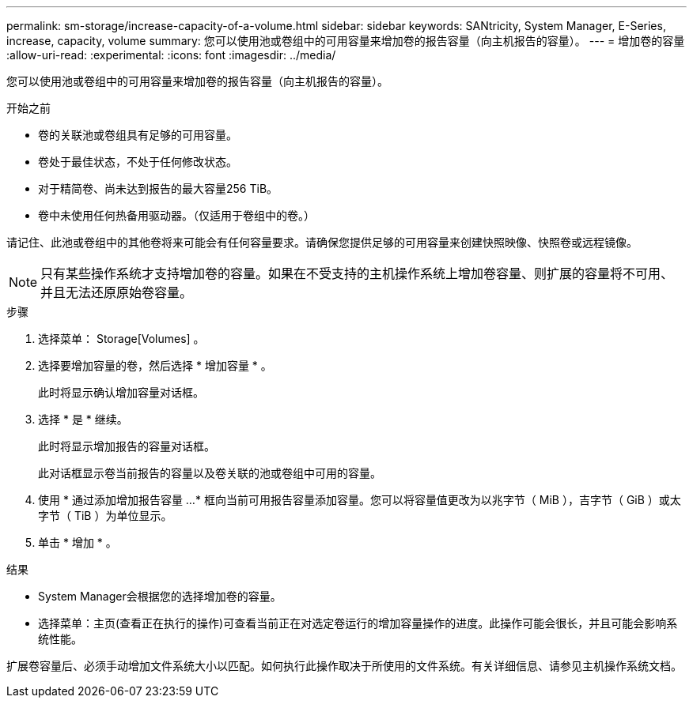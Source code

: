 ---
permalink: sm-storage/increase-capacity-of-a-volume.html 
sidebar: sidebar 
keywords: SANtricity, System Manager, E-Series, increase, capacity, volume 
summary: 您可以使用池或卷组中的可用容量来增加卷的报告容量（向主机报告的容量）。 
---
= 增加卷的容量
:allow-uri-read: 
:experimental: 
:icons: font
:imagesdir: ../media/


[role="lead"]
您可以使用池或卷组中的可用容量来增加卷的报告容量（向主机报告的容量）。

.开始之前
* 卷的关联池或卷组具有足够的可用容量。
* 卷处于最佳状态，不处于任何修改状态。
* 对于精简卷、尚未达到报告的最大容量256 TiB。
* 卷中未使用任何热备用驱动器。（仅适用于卷组中的卷。）


请记住、此池或卷组中的其他卷将来可能会有任何容量要求。请确保您提供足够的可用容量来创建快照映像、快照卷或远程镜像。

[NOTE]
====
只有某些操作系统才支持增加卷的容量。如果在不受支持的主机操作系统上增加卷容量、则扩展的容量将不可用、并且无法还原原始卷容量。

====
.步骤
. 选择菜单： Storage[Volumes] 。
. 选择要增加容量的卷，然后选择 * 增加容量 * 。
+
此时将显示确认增加容量对话框。

. 选择 * 是 * 继续。
+
此时将显示增加报告的容量对话框。

+
此对话框显示卷当前报告的容量以及卷关联的池或卷组中可用的容量。

. 使用 * 通过添加增加报告容量 ...* 框向当前可用报告容量添加容量。您可以将容量值更改为以兆字节（ MiB ），吉字节（ GiB ）或太字节（ TiB ）为单位显示。
. 单击 * 增加 * 。


.结果
* System Manager会根据您的选择增加卷的容量。
* 选择菜单：主页(查看正在执行的操作)可查看当前正在对选定卷运行的增加容量操作的进度。此操作可能会很长，并且可能会影响系统性能。


扩展卷容量后、必须手动增加文件系统大小以匹配。如何执行此操作取决于所使用的文件系统。有关详细信息、请参见主机操作系统文档。

